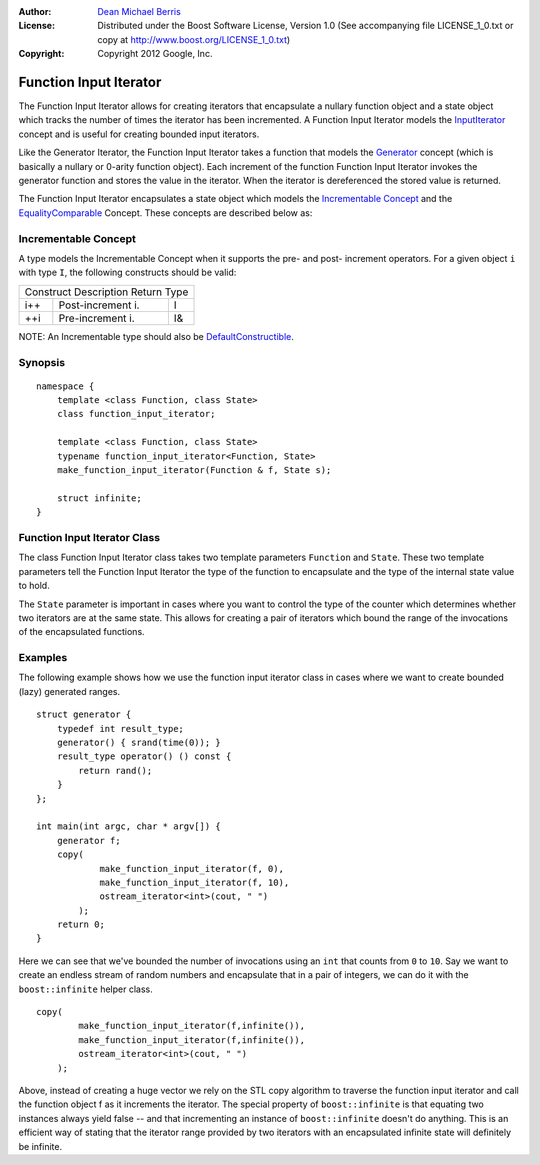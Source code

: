 :Author:
    `Dean Michael Berris <mailto:me@deanberris.com>`_

:License:
    Distributed under the Boost Software License, Version 1.0
    (See accompanying file LICENSE_1_0.txt or copy at http://www.boost.org/LICENSE_1_0.txt)

:Copyright:
    Copyright 2012 Google, Inc.

Function Input Iterator
=======================

The Function Input Iterator allows for creating iterators that encapsulate
a nullary function object and a state object which tracks the number of times
the iterator has been incremented. A Function Input Iterator models the
`InputIterator`_ concept and is useful for creating bounded input iterators.

.. _InputIterator: http://www.sgi.com/tech/stl/InputIterator.html

Like the Generator Iterator, the Function Input Iterator takes a function
that models the Generator_ concept (which is basically a nullary or 0-arity
function object). Each increment of the function Function Input Iterator
invokes the generator function and stores the value in the iterator. When
the iterator is dereferenced the stored value is returned.

.. _Generator: http://www.sgi.com/tech/stl/Generator.html

The Function Input Iterator encapsulates a state object which models the
`Incrementable Concept`_ and the EqualityComparable_ Concept. These concepts are
described below as:

.. _EqualityComparable: http://www.sgi.com/tech/stl/EqualityComparable.html

Incrementable Concept
---------------------

A type models the Incrementable Concept when it supports the pre- and post-
increment operators. For a given object ``i`` with type ``I``, the following 
constructs should be valid:

=========  =================  ===========
Construct  Description        Return Type
-----------------------------------------
i++        Post-increment i.  I
++i        Pre-increment i.   I&
=========  =================  ===========

NOTE: An Incrementable type should also be DefaultConstructible_.

.. _DefaultConstructible: http://www.sgi.com/tech/stl/DefaultConstructible.html

Synopsis
--------

::

    namespace {
        template <class Function, class State>
        class function_input_iterator;

        template <class Function, class State>
        typename function_input_iterator<Function, State>
        make_function_input_iterator(Function & f, State s);

        struct infinite;
    }

Function Input Iterator Class
-----------------------------

The class Function Input Iterator class takes two template parameters
``Function`` and ``State``. These two template parameters tell the
Function Input Iterator the type of the function to encapsulate and
the type of the internal state value to hold.

The ``State`` parameter is important in cases where you want to
control the type of the counter which determines whether two iterators 
are at the same state. This allows for creating a pair of iterators which 
bound the range of the invocations of the encapsulated functions.

Examples
--------

The following example shows how we use the function input iterator class
in cases where we want to create bounded (lazy) generated ranges.

::

    struct generator {
        typedef int result_type;
        generator() { srand(time(0)); }
        result_type operator() () const {
            return rand();
        }
    };

    int main(int argc, char * argv[]) {
        generator f;
        copy(
                make_function_input_iterator(f, 0),
                make_function_input_iterator(f, 10),
                ostream_iterator<int>(cout, " ")
            );
        return 0;
    }

Here we can see that we've bounded the number of invocations using an ``int``
that counts from ``0`` to ``10``. Say we want to create an endless stream
of random numbers and encapsulate that in a pair of integers, we can do
it with the ``boost::infinite`` helper class.

::

    copy(
            make_function_input_iterator(f,infinite()),
            make_function_input_iterator(f,infinite()),
            ostream_iterator<int>(cout, " ")
        );
   
Above, instead of creating a huge vector we rely on the STL copy algorithm
to traverse the function input iterator and call the function object f
as it increments the iterator. The special property of ``boost::infinite``
is that equating two instances always yield false -- and that incrementing
an instance of ``boost::infinite`` doesn't do anything. This is an efficient
way of stating that the iterator range provided by two iterators with an
encapsulated infinite state will definitely be infinite.


